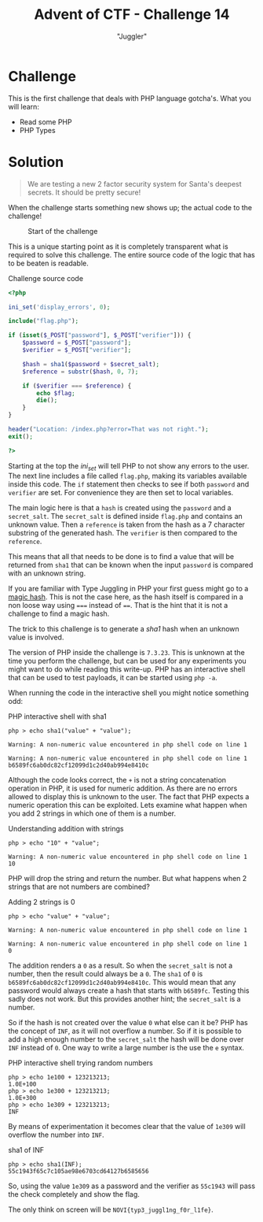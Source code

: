 #+TITLE: Advent of CTF - Challenge 14
#+SUBTITLE: "Juggler"

* Challenge

This is the first challenge that deals with PHP language gotcha's. What you will learn:

- Read some PHP
- PHP Types

* Solution
:PROPERTIES:
:ATTACH_DIR: /home/arjen/stack/NOVI/AdventOfCTF/writeups/challenge-14/index_att
:END:

[[./index_att/badge.png]]

#+BEGIN_QUOTE
We are testing a new 2 factor security system for Santa's deepest secrets. It should be pretty secure!
#+END_QUOTE

When the challenge starts something new shows up; the actual code to the challenge!

#+CAPTION: Start of the challenge
[[file:index_att/start.png]]

This is a unique starting point as it is completely transparent what is required to solve this challenge. The entire source code of the logic that has to be beaten is readable.

#+CAPTION: Challenge source code
#+BEGIN_SRC php
<?php

ini_set('display_errors', 0);

include("flag.php");

if (isset($_POST["password"], $_POST["verifier"])) {
    $password = $_POST["password"];
    $verifier = $_POST["verifier"];

    $hash = sha1($password + $secret_salt);
    $reference = substr($hash, 0, 7);

    if ($verifier === $reference) {
        echo $flag;
        die();
    }
}

header("Location: /index.php?error=That was not right.");
exit();

?>
#+END_SRC

Starting at the top the /ini_set/ will tell PHP to not show any errors to the user. The next line includes a file called =flag.php=, making its variables available inside this code. The =if= statement then checks to see if both =password= and =verifier= are set. For convenience they are then set to local variables.

The main logic here is that a =hash= is created using the =password= and a =secret_salt=. The =secret_salt= is defined inside =flag.php= and contains an unknown value. Then a =reference= is taken from the hash as a 7 character substring of the generated hash. The =verifier= is then compared to the =reference=.

This means that all that needs to be done is to find a value that will be returned from =sha1= that can be known when the input =password= is compared with an unknown string.

If you are familiar with Type Juggling in PHP your first guess might go to a [[https://www.whitehatsec.com/blog/magic-hashes/][magic hash]]. This is not the case here, as the hash itself is compared in a non loose way using ===== instead of ====. That is the hint that it is not a challenge to find a magic hash.

The trick to this challenge is to generate a /sha1/ hash when an unknown value is involved.

The version of PHP inside the challenge is =7.3.23=. This is unknown at the time you perform the challenge, but can be used for any experiments you might want to do while reading this write-up. PHP has an interactive shell that can be used to test payloads, it can be started using =php -a=.

When running the code in the interactive shell you might notice something odd:

#+CAPTION: PHP interactive shell with sha1
#+BEGIN_SRC text
php > echo sha1("value" + "value");

Warning: A non-numeric value encountered in php shell code on line 1

Warning: A non-numeric value encountered in php shell code on line 1
b6589fc6ab0dc82cf12099d1c2d40ab994e8410c
#+END_SRC

Although the code looks correct, the =+= is not a string concatenation operation in PHP, it is used for numeric addition. As there are no errors allowed to display this is unknown to the user. The fact that PHP expects a numeric operation this can be exploited. Lets examine what happen when you add 2 strings in which one of them is a number.

#+CAPTION: Understanding addition with strings
#+BEGIN_SRC text
php > echo "10" + "value";

Warning: A non-numeric value encountered in php shell code on line 1
10
#+END_SRC

PHP will drop the string and return the number. But what happens when 2 strings that are not numbers are combined?

#+CAPTION: Adding 2 strings is 0
#+BEGIN_SRC text
php > echo "value" + "value";

Warning: A non-numeric value encountered in php shell code on line 1

Warning: A non-numeric value encountered in php shell code on line 1
0
#+END_SRC

The addition renders a =0= as a result. So when the =secret_salt= is not a number, then the result could always be a =0=. The =sha1= of =0= is =b6589fc6ab0dc82cf12099d1c2d40ab994e8410c=. This would mean that any password would always create a hash that starts with =b6589fc=. Testing this sadly does not work. But this provides another hint; the =secret_salt= is a number.

So if the hash is not created over the value =0= what else can it be? PHP has the concept of =INF=, as it will not overflow a number. So if it is possible to add a high enough number to the =secret_salt= the hash will be done over =INF= instead of =0=. One way to write a large number is the use the =e= syntax.

#+CAPTION: PHP interactive shell trying random numbers
#+BEGIN_SRC text
php > echo 1e100 + 123213213;
1.0E+100
php > echo 1e300 + 123213213;
1.0E+300
php > echo 1e309 + 123213213;
INF
#+END_SRC

By means of experimentation it becomes clear that the value of =1e309= will overflow the number into =INF=.

#+CAPTION: sha1 of INF
#+BEGIN_SRC text
php > echo sha1(INF);
55c1943f65c7c105ae98e6703cd64127b6585656
#+END_SRC

So, using the value =1e309= as a password and the verifier as =55c1943= will pass the check completely and show the flag.

The only think on screen will be =NOVI{typ3_juggl1ng_f0r_l1fe}=.

